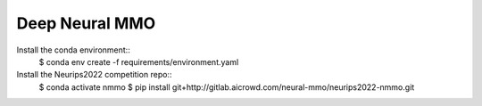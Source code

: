 Deep Neural MMO
===============

Install the conda environment::
    $ conda env create -f requirements/environment.yaml

Install the Neurips2022 competition repo::
    $ conda activate nmmo
    $ pip install git+http://gitlab.aicrowd.com/neural-mmo/neurips2022-nmmo.git
